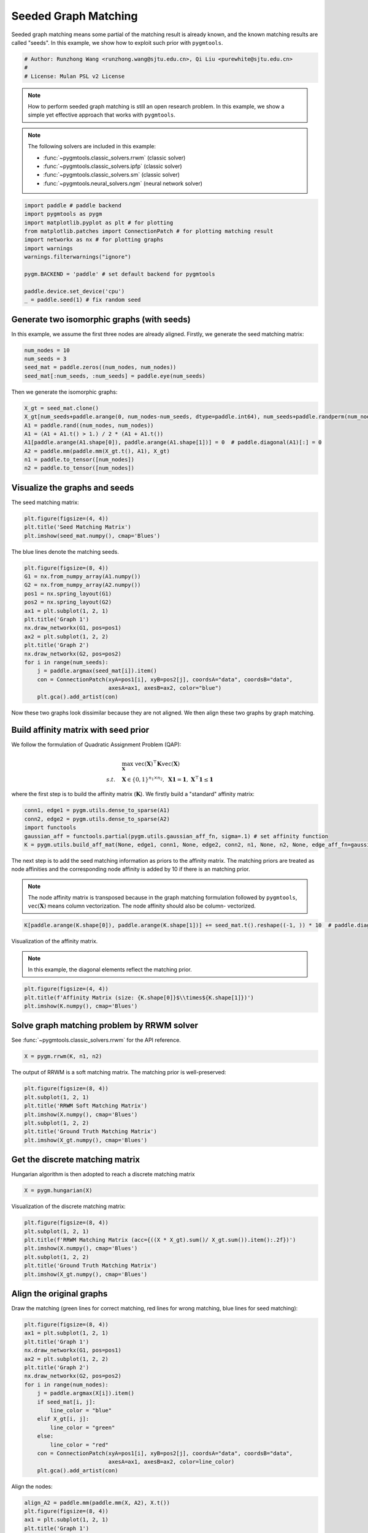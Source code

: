 
.. DO NOT EDIT.
.. THIS FILE WAS AUTOMATICALLY GENERATED BY SPHINX-GALLERY.
.. TO MAKE CHANGES, EDIT THE SOURCE PYTHON FILE:
.. "auto_examples\paddle\plot_seed_graph_match_paddle.py"
.. LINE NUMBERS ARE GIVEN BELOW.

.. only:: html

    .. note::
        :class: sphx-glr-download-link-note

        Click :ref:`here <sphx_glr_download_auto_examples_paddle_plot_seed_graph_match_paddle.py>`
        to download the full example code

.. rst-class:: sphx-glr-example-title

.. _sphx_glr_auto_examples_paddle_plot_seed_graph_match_paddle.py:


======================
Seeded Graph Matching
======================

Seeded graph matching means some partial of the matching result is already known, and the known matching
results are called "seeds". In this example, we show how to exploit such prior with ``pygmtools``.

.. GENERATED FROM PYTHON SOURCE LINES 10-15

.. code-block:: default


    # Author: Runzhong Wang <runzhong.wang@sjtu.edu.cn>, Qi Liu <purewhite@sjtu.edu.cn>
    #
    # License: Mulan PSL v2 License








.. GENERATED FROM PYTHON SOURCE LINES 17-32

.. note::
    How to perform seeded graph matching is still an open research problem. In this example, we show a
    simple yet effective approach that works with ``pygmtools``.

.. note::
    The following solvers are included in this example:

    * :func:`~pygmtools.classic_solvers.rrwm` (classic solver)

    * :func:`~pygmtools.classic_solvers.ipfp` (classic solver)

    * :func:`~pygmtools.classic_solvers.sm` (classic solver)

    * :func:`~pygmtools.neural_solvers.ngm` (neural network solver)


.. GENERATED FROM PYTHON SOURCE LINES 32-45

.. code-block:: default

    import paddle # paddle backend
    import pygmtools as pygm
    import matplotlib.pyplot as plt # for plotting
    from matplotlib.patches import ConnectionPatch # for plotting matching result
    import networkx as nx # for plotting graphs
    import warnings
    warnings.filterwarnings("ignore")

    pygm.BACKEND = 'paddle' # set default backend for pygmtools

    paddle.device.set_device('cpu')
    _ = paddle.seed(1) # fix random seed








.. GENERATED FROM PYTHON SOURCE LINES 46-51

Generate two isomorphic graphs (with seeds)
-------------------------------------------
In this example, we assume the first three nodes are already aligned. Firstly, we generate the seed matching
matrix:


.. GENERATED FROM PYTHON SOURCE LINES 51-57

.. code-block:: default

    num_nodes = 10
    num_seeds = 3
    seed_mat = paddle.zeros((num_nodes, num_nodes))
    seed_mat[:num_seeds, :num_seeds] = paddle.eye(num_seeds)









.. GENERATED FROM PYTHON SOURCE LINES 58-60

Then we generate the isomorphic graphs:


.. GENERATED FROM PYTHON SOURCE LINES 60-69

.. code-block:: default

    X_gt = seed_mat.clone()
    X_gt[num_seeds+paddle.arange(0, num_nodes-num_seeds, dtype=paddle.int64), num_seeds+paddle.randperm(num_nodes-num_seeds)] = 1
    A1 = paddle.rand((num_nodes, num_nodes))
    A1 = (A1 + A1.t() > 1.) / 2 * (A1 + A1.t())
    A1[paddle.arange(A1.shape[0]), paddle.arange(A1.shape[1])] = 0  # paddle.diagonal(A1)[:] = 0
    A2 = paddle.mm(paddle.mm(X_gt.t(), A1), X_gt)
    n1 = paddle.to_tensor([num_nodes])
    n2 = paddle.to_tensor([num_nodes])








.. GENERATED FROM PYTHON SOURCE LINES 70-74

Visualize the graphs and seeds
-------------------------------
The seed matching matrix:


.. GENERATED FROM PYTHON SOURCE LINES 74-78

.. code-block:: default

    plt.figure(figsize=(4, 4))
    plt.title('Seed Matching Matrix')
    plt.imshow(seed_mat.numpy(), cmap='Blues')




.. image-sg:: /auto_examples/paddle/images/sphx_glr_plot_seed_graph_match_paddle_001.png
   :alt: Seed Matching Matrix
   :srcset: /auto_examples/paddle/images/sphx_glr_plot_seed_graph_match_paddle_001.png
   :class: sphx-glr-single-img


.. rst-class:: sphx-glr-script-out

 .. code-block:: none


    <matplotlib.image.AxesImage object at 0x0000017335267430>



.. GENERATED FROM PYTHON SOURCE LINES 79-81

The blue lines denote the matching seeds.


.. GENERATED FROM PYTHON SOURCE LINES 81-98

.. code-block:: default

    plt.figure(figsize=(8, 4))
    G1 = nx.from_numpy_array(A1.numpy())
    G2 = nx.from_numpy_array(A2.numpy())
    pos1 = nx.spring_layout(G1)
    pos2 = nx.spring_layout(G2)
    ax1 = plt.subplot(1, 2, 1)
    plt.title('Graph 1')
    nx.draw_networkx(G1, pos=pos1)
    ax2 = plt.subplot(1, 2, 2)
    plt.title('Graph 2')
    nx.draw_networkx(G2, pos=pos2)
    for i in range(num_seeds):
        j = paddle.argmax(seed_mat[i]).item()
        con = ConnectionPatch(xyA=pos1[i], xyB=pos2[j], coordsA="data", coordsB="data",
                              axesA=ax1, axesB=ax2, color="blue")
        plt.gca().add_artist(con)




.. image-sg:: /auto_examples/paddle/images/sphx_glr_plot_seed_graph_match_paddle_002.png
   :alt: Graph 1, Graph 2
   :srcset: /auto_examples/paddle/images/sphx_glr_plot_seed_graph_match_paddle_002.png
   :class: sphx-glr-single-img





.. GENERATED FROM PYTHON SOURCE LINES 99-114

Now these two graphs look dissimilar because they are not aligned. We then align these two graphs
by graph matching.

Build affinity matrix with seed prior
--------------------------------------
We follow the formulation of Quadratic Assignment Problem (QAP):

.. math::

    &\max_{\mathbf{X}} \ \texttt{vec}(\mathbf{X})^\top \mathbf{K} \texttt{vec}(\mathbf{X})\\
    s.t. \quad &\mathbf{X} \in \{0, 1\}^{n_1\times n_2}, \ \mathbf{X}\mathbf{1} = \mathbf{1}, \ \mathbf{X}^\top\mathbf{1} \leq \mathbf{1}

where the first step is to build the affinity matrix (:math:`\mathbf{K}`). We firstly build a "standard"
affinity matrix:


.. GENERATED FROM PYTHON SOURCE LINES 114-120

.. code-block:: default

    conn1, edge1 = pygm.utils.dense_to_sparse(A1)
    conn2, edge2 = pygm.utils.dense_to_sparse(A2)
    import functools
    gaussian_aff = functools.partial(pygm.utils.gaussian_aff_fn, sigma=.1) # set affinity function
    K = pygm.utils.build_aff_mat(None, edge1, conn1, None, edge2, conn2, n1, None, n2, None, edge_aff_fn=gaussian_aff)








.. GENERATED FROM PYTHON SOURCE LINES 121-130

The next step is to add the seed matching information as priors to the affinity matrix. The matching priors
are treated as node affinities and the corresponding node affinity is added by 10 if there is an matching
prior.

.. note::
    The node affinity matrix is transposed because in the graph matching formulation followed by ``pygmtools``,
    :math:`\texttt{vec}(\mathbf{X})` means column vectorization. The node affinity should also be column-
    vectorized.


.. GENERATED FROM PYTHON SOURCE LINES 130-132

.. code-block:: default

    K[paddle.arange(K.shape[0]), paddle.arange(K.shape[1])] += seed_mat.t().reshape((-1, )) * 10  # paddle.diagonal(K)[:] += seed_mat.t().reshape((-1, )) * 10








.. GENERATED FROM PYTHON SOURCE LINES 133-138

Visualization of the affinity matrix.

.. note::
    In this example, the diagonal elements reflect the matching prior.


.. GENERATED FROM PYTHON SOURCE LINES 138-142

.. code-block:: default

    plt.figure(figsize=(4, 4))
    plt.title(f'Affinity Matrix (size: {K.shape[0]}$\\times${K.shape[1]})')
    plt.imshow(K.numpy(), cmap='Blues')




.. image-sg:: /auto_examples/paddle/images/sphx_glr_plot_seed_graph_match_paddle_003.png
   :alt: Affinity Matrix (size: 100$\times$100)
   :srcset: /auto_examples/paddle/images/sphx_glr_plot_seed_graph_match_paddle_003.png
   :class: sphx-glr-single-img


.. rst-class:: sphx-glr-script-out

 .. code-block:: none


    <matplotlib.image.AxesImage object at 0x0000017335AD57F0>



.. GENERATED FROM PYTHON SOURCE LINES 143-147

Solve graph matching problem by RRWM solver
-------------------------------------------
See :func:`~pygmtools.classic_solvers.rrwm` for the API reference.


.. GENERATED FROM PYTHON SOURCE LINES 147-149

.. code-block:: default

    X = pygm.rrwm(K, n1, n2)








.. GENERATED FROM PYTHON SOURCE LINES 150-152

The output of RRWM is a soft matching matrix. The matching prior is well-preserved:


.. GENERATED FROM PYTHON SOURCE LINES 152-160

.. code-block:: default

    plt.figure(figsize=(8, 4))
    plt.subplot(1, 2, 1)
    plt.title('RRWM Soft Matching Matrix')
    plt.imshow(X.numpy(), cmap='Blues')
    plt.subplot(1, 2, 2)
    plt.title('Ground Truth Matching Matrix')
    plt.imshow(X_gt.numpy(), cmap='Blues')




.. image-sg:: /auto_examples/paddle/images/sphx_glr_plot_seed_graph_match_paddle_004.png
   :alt: RRWM Soft Matching Matrix, Ground Truth Matching Matrix
   :srcset: /auto_examples/paddle/images/sphx_glr_plot_seed_graph_match_paddle_004.png
   :class: sphx-glr-single-img


.. rst-class:: sphx-glr-script-out

 .. code-block:: none


    <matplotlib.image.AxesImage object at 0x0000017334D27C10>



.. GENERATED FROM PYTHON SOURCE LINES 161-165

Get the discrete matching matrix
---------------------------------
Hungarian algorithm is then adopted to reach a discrete matching matrix


.. GENERATED FROM PYTHON SOURCE LINES 165-167

.. code-block:: default

    X = pygm.hungarian(X)








.. GENERATED FROM PYTHON SOURCE LINES 168-170

Visualization of the discrete matching matrix:


.. GENERATED FROM PYTHON SOURCE LINES 170-178

.. code-block:: default

    plt.figure(figsize=(8, 4))
    plt.subplot(1, 2, 1)
    plt.title(f'RRWM Matching Matrix (acc={((X * X_gt).sum()/ X_gt.sum()).item():.2f})')
    plt.imshow(X.numpy(), cmap='Blues')
    plt.subplot(1, 2, 2)
    plt.title('Ground Truth Matching Matrix')
    plt.imshow(X_gt.numpy(), cmap='Blues')




.. image-sg:: /auto_examples/paddle/images/sphx_glr_plot_seed_graph_match_paddle_005.png
   :alt: RRWM Matching Matrix (acc=1.00), Ground Truth Matching Matrix
   :srcset: /auto_examples/paddle/images/sphx_glr_plot_seed_graph_match_paddle_005.png
   :class: sphx-glr-single-img


.. rst-class:: sphx-glr-script-out

 .. code-block:: none


    <matplotlib.image.AxesImage object at 0x00000173354A4D00>



.. GENERATED FROM PYTHON SOURCE LINES 179-184

Align the original graphs
--------------------------
Draw the matching (green lines for correct matching, red lines for wrong matching, blue lines for
seed matching):


.. GENERATED FROM PYTHON SOURCE LINES 184-203

.. code-block:: default

    plt.figure(figsize=(8, 4))
    ax1 = plt.subplot(1, 2, 1)
    plt.title('Graph 1')
    nx.draw_networkx(G1, pos=pos1)
    ax2 = plt.subplot(1, 2, 2)
    plt.title('Graph 2')
    nx.draw_networkx(G2, pos=pos2)
    for i in range(num_nodes):
        j = paddle.argmax(X[i]).item()
        if seed_mat[i, j]:
            line_color = "blue"
        elif X_gt[i, j]:
            line_color = "green"
        else:
            line_color = "red"
        con = ConnectionPatch(xyA=pos1[i], xyB=pos2[j], coordsA="data", coordsB="data",
                              axesA=ax1, axesB=ax2, color=line_color)
        plt.gca().add_artist(con)




.. image-sg:: /auto_examples/paddle/images/sphx_glr_plot_seed_graph_match_paddle_006.png
   :alt: Graph 1, Graph 2
   :srcset: /auto_examples/paddle/images/sphx_glr_plot_seed_graph_match_paddle_006.png
   :class: sphx-glr-single-img





.. GENERATED FROM PYTHON SOURCE LINES 204-206

Align the nodes:


.. GENERATED FROM PYTHON SOURCE LINES 206-228

.. code-block:: default

    align_A2 = paddle.mm(paddle.mm(X, A2), X.t())
    plt.figure(figsize=(8, 4))
    ax1 = plt.subplot(1, 2, 1)
    plt.title('Graph 1')
    nx.draw_networkx(G1, pos=pos1)
    ax2 = plt.subplot(1, 2, 2)
    plt.title('Aligned Graph 2')
    align_pos2 = {}
    for i in range(num_nodes):
        j = paddle.argmax(X[i]).item()
        align_pos2[j] = pos1[i]
        if seed_mat[i, j]:
            line_color = "blue"
        elif X_gt[i, j]:
            line_color = "green"
        else:
            line_color = "red"
        con = ConnectionPatch(xyA=pos1[i], xyB=align_pos2[j], coordsA="data", coordsB="data",
                              axesA=ax1, axesB=ax2, color=line_color)
        plt.gca().add_artist(con)
    nx.draw_networkx(G2, pos=align_pos2)




.. image-sg:: /auto_examples/paddle/images/sphx_glr_plot_seed_graph_match_paddle_007.png
   :alt: Graph 1, Aligned Graph 2
   :srcset: /auto_examples/paddle/images/sphx_glr_plot_seed_graph_match_paddle_007.png
   :class: sphx-glr-single-img





.. GENERATED FROM PYTHON SOURCE LINES 229-238

Other solvers are also available
---------------------------------
Only the affinity matrix is modified to encode matching priors, thus other graph matching solvers are also
available to handle this seeded graph matching setting.

Classic IPFP solver
^^^^^^^^^^^^^^^^^^^^^
See :func:`~pygmtools.classic_solvers.ipfp` for the API reference.


.. GENERATED FROM PYTHON SOURCE LINES 238-240

.. code-block:: default

    X = pygm.ipfp(K, n1, n2)








.. GENERATED FROM PYTHON SOURCE LINES 241-243

Visualization of IPFP matching result:


.. GENERATED FROM PYTHON SOURCE LINES 243-251

.. code-block:: default

    plt.figure(figsize=(8, 4))
    plt.subplot(1, 2, 1)
    plt.title(f'IPFP Matching Matrix (acc={((X * X_gt).sum()/ X_gt.sum()).item():.2f})')
    plt.imshow(X.numpy(), cmap='Blues')
    plt.subplot(1, 2, 2)
    plt.title('Ground Truth Matching Matrix')
    plt.imshow(X_gt.numpy(), cmap='Blues')




.. image-sg:: /auto_examples/paddle/images/sphx_glr_plot_seed_graph_match_paddle_008.png
   :alt: IPFP Matching Matrix (acc=1.00), Ground Truth Matching Matrix
   :srcset: /auto_examples/paddle/images/sphx_glr_plot_seed_graph_match_paddle_008.png
   :class: sphx-glr-single-img


.. rst-class:: sphx-glr-script-out

 .. code-block:: none


    <matplotlib.image.AxesImage object at 0x0000017334CDE550>



.. GENERATED FROM PYTHON SOURCE LINES 252-256

Classic SM solver
^^^^^^^^^^^^^^^^^^^^^
See :func:`~pygmtools.classic_solvers.sm` for the API reference.


.. GENERATED FROM PYTHON SOURCE LINES 256-259

.. code-block:: default

    X = pygm.sm(K, n1, n2)
    X = pygm.hungarian(X)








.. GENERATED FROM PYTHON SOURCE LINES 260-262

Visualization of SM matching result:


.. GENERATED FROM PYTHON SOURCE LINES 262-270

.. code-block:: default

    plt.figure(figsize=(8, 4))
    plt.subplot(1, 2, 1)
    plt.title(f'SM Matching Matrix (acc={((X * X_gt).sum()/ X_gt.sum()).item():.2f})')
    plt.imshow(X.numpy(), cmap='Blues')
    plt.subplot(1, 2, 2)
    plt.title('Ground Truth Matching Matrix')
    plt.imshow(X_gt.numpy(), cmap='Blues')




.. image-sg:: /auto_examples/paddle/images/sphx_glr_plot_seed_graph_match_paddle_009.png
   :alt: SM Matching Matrix (acc=1.00), Ground Truth Matching Matrix
   :srcset: /auto_examples/paddle/images/sphx_glr_plot_seed_graph_match_paddle_009.png
   :class: sphx-glr-single-img


.. rst-class:: sphx-glr-script-out

 .. code-block:: none


    <matplotlib.image.AxesImage object at 0x0000017335D032E0>



.. GENERATED FROM PYTHON SOURCE LINES 271-275

NGM neural network solver
^^^^^^^^^^^^^^^^^^^^^^^^^
See :func:`~pygmtools.neural_solvers.ngm` for the API reference.


.. GENERATED FROM PYTHON SOURCE LINES 275-279

.. code-block:: default

    with paddle.set_grad_enabled(False):
        X = pygm.ngm(K, n1, n2, pretrain='voc')
        X = pygm.hungarian(X)








.. GENERATED FROM PYTHON SOURCE LINES 280-282

Visualization of NGM matching result:


.. GENERATED FROM PYTHON SOURCE LINES 282-289

.. code-block:: default

    plt.figure(figsize=(8, 4))
    plt.subplot(1, 2, 1)
    plt.title(f'NGM Matching Matrix (acc={((X * X_gt).sum()/ X_gt.sum()).item():.2f})')
    plt.imshow(X.numpy(), cmap='Blues')
    plt.subplot(1, 2, 2)
    plt.title('Ground Truth Matching Matrix')
    plt.imshow(X_gt.numpy(), cmap='Blues')



.. image-sg:: /auto_examples/paddle/images/sphx_glr_plot_seed_graph_match_paddle_010.png
   :alt: NGM Matching Matrix (acc=1.00), Ground Truth Matching Matrix
   :srcset: /auto_examples/paddle/images/sphx_glr_plot_seed_graph_match_paddle_010.png
   :class: sphx-glr-single-img


.. rst-class:: sphx-glr-script-out

 .. code-block:: none


    <matplotlib.image.AxesImage object at 0x0000017334D785E0>




.. rst-class:: sphx-glr-timing

   **Total running time of the script:** ( 0 minutes  0.916 seconds)


.. _sphx_glr_download_auto_examples_paddle_plot_seed_graph_match_paddle.py:

.. only:: html

  .. container:: sphx-glr-footer sphx-glr-footer-example


    .. container:: sphx-glr-download sphx-glr-download-python

      :download:`Download Python source code: plot_seed_graph_match_paddle.py <plot_seed_graph_match_paddle.py>`

    .. container:: sphx-glr-download sphx-glr-download-jupyter

      :download:`Download Jupyter notebook: plot_seed_graph_match_paddle.ipynb <plot_seed_graph_match_paddle.ipynb>`


.. only:: html

 .. rst-class:: sphx-glr-signature

    `Gallery generated by Sphinx-Gallery <https://sphinx-gallery.github.io>`_
